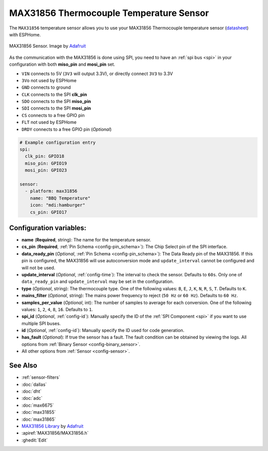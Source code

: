 MAX31856 Thermocouple Temperature Sensor
========================================

.. seo::
    :description: Instructions for setting up MAX31856 Thermocouple temperature sensors.
    :image: max31856.jpg

The ``MAX31856`` temperature sensor allows you to use your MAX31856 Thermocouple
temperature sensor (`datasheet <https://datasheets.maximintegrated.com/en/ds/MAX31856.pdf>`__) with ESPHome.

.. figure:: images/max31856-full.jpg
    :align: center
    :width: 50.0%

    MAX31856 Sensor. Image by `Adafruit`_

.. _Adafruit: https://www.adafruit.com/product/3263

As the communication with the MAX31856 is done using SPI, you need
to have an :ref:`spi bus <spi>` in your configuration with both **miso_pin** and **mosi_pin** set.

- ``VIN`` connects to 5V (``3V3`` will output 3.3V), or directly connect ``3V3`` to 3.3V
- ``3Vo`` not used by ESPHome
- ``GND`` connects to ground
- ``CLK`` connects to the SPI **clk_pin**
- ``SDO`` connects to the SPI **miso_pin**
- ``SDI`` connects to the SPI **mosi_pin**
- ``CS`` connects to a free GPIO pin
- ``FLT`` not used by ESPHome
- ``DRDY`` connects to a free GPIO pin (*Optional*)

.. code:: yaml

    # Example configuration entry
    spi:
      clk_pin: GPIO18
      miso_pin: GPIO19
      mosi_pin: GPIO23

    sensor:
      - platform: max31856
        name: "BBQ Temperature"
        icon: "mdi:hamburger"
        cs_pin: GPIO17

Configuration variables:
------------------------

- **name** (**Required**, string): The name for the temperature sensor.
- **cs_pin** (**Required**, :ref:`Pin Schema <config-pin_schema>`): The Chip Select pin of the SPI interface.
- **data_ready_pin** (*Optional*, :ref:`Pin Schema <config-pin_schema>`): The Data Ready pin of the MAX31856. If this pin is configured, the MAX31856 will use autoconversion mode and ``update_interval`` cannot be configured and will not be used.
- **update_interval** (*Optional*, :ref:`config-time`): The interval to check the sensor. Defaults to ``60s``. Only one of ``data_ready_pin`` and ``update_interval`` may be set in the configuration.
- **type** (*Optional*, string): The thermocouple type. One of the following values: ``B``, ``E``, ``J``, ``K``, ``N``, ``R``, ``S``, ``T``. Defaults to ``K``.
- **mains_filter** (*Optional*, string): The mains power frequency to reject (``50 Hz`` or ``60 Hz``). Defaults to ``60 Hz``.
- **samples_per_value** (*Optional*, int): The number of samples to average for each conversion. One of the following values: ``1``, ``2``, ``4``, ``8``, ``16``. Defaults to ``1``.
- **spi_id** (*Optional*, :ref:`config-id`): Manually specify the ID of the :ref:`SPI Component <spi>` if you want to use multiple SPI buses.
- **id** (*Optional*, :ref:`config-id`): Manually specify the ID used for code generation.
- **has_fault** (*Optional*): If true the sensor has a fault. The fault condition can be obtained by viewing the logs.
  All options from :ref:`Binary Sensor <config-binary_sensor>`.
- All other options from :ref:`Sensor <config-sensor>`.

See Also
--------

- :ref:`sensor-filters`
- :doc:`dallas`
- :doc:`dht`
- :doc:`adc`
- :doc:`max6675`
- :doc:`max31855`
- :doc:`max31865`
- `MAX31856 Library <https://github.com/adafruit/Adafruit_MAX31856>`__ by `Adafruit <https://www.adafruit.com/>`__
- :apiref:`MAX31856/MAX31856.h`
- :ghedit:`Edit`

